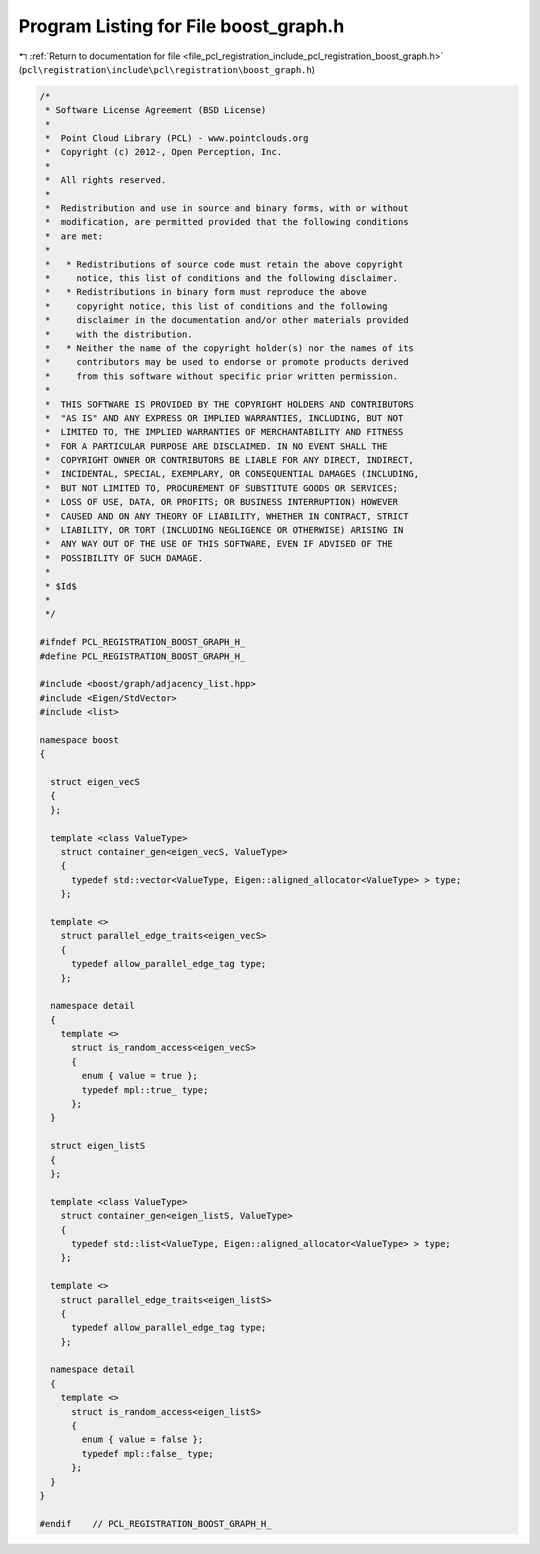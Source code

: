 
.. _program_listing_file_pcl_registration_include_pcl_registration_boost_graph.h:

Program Listing for File boost_graph.h
======================================

|exhale_lsh| :ref:`Return to documentation for file <file_pcl_registration_include_pcl_registration_boost_graph.h>` (``pcl\registration\include\pcl\registration\boost_graph.h``)

.. |exhale_lsh| unicode:: U+021B0 .. UPWARDS ARROW WITH TIP LEFTWARDS

.. code-block:: cpp

   /*
    * Software License Agreement (BSD License)
    *
    *  Point Cloud Library (PCL) - www.pointclouds.org
    *  Copyright (c) 2012-, Open Perception, Inc.
    *
    *  All rights reserved.
    *
    *  Redistribution and use in source and binary forms, with or without
    *  modification, are permitted provided that the following conditions
    *  are met:
    *
    *   * Redistributions of source code must retain the above copyright
    *     notice, this list of conditions and the following disclaimer.
    *   * Redistributions in binary form must reproduce the above
    *     copyright notice, this list of conditions and the following
    *     disclaimer in the documentation and/or other materials provided
    *     with the distribution.
    *   * Neither the name of the copyright holder(s) nor the names of its
    *     contributors may be used to endorse or promote products derived
    *     from this software without specific prior written permission.
    *
    *  THIS SOFTWARE IS PROVIDED BY THE COPYRIGHT HOLDERS AND CONTRIBUTORS
    *  "AS IS" AND ANY EXPRESS OR IMPLIED WARRANTIES, INCLUDING, BUT NOT
    *  LIMITED TO, THE IMPLIED WARRANTIES OF MERCHANTABILITY AND FITNESS
    *  FOR A PARTICULAR PURPOSE ARE DISCLAIMED. IN NO EVENT SHALL THE
    *  COPYRIGHT OWNER OR CONTRIBUTORS BE LIABLE FOR ANY DIRECT, INDIRECT,
    *  INCIDENTAL, SPECIAL, EXEMPLARY, OR CONSEQUENTIAL DAMAGES (INCLUDING,
    *  BUT NOT LIMITED TO, PROCUREMENT OF SUBSTITUTE GOODS OR SERVICES;
    *  LOSS OF USE, DATA, OR PROFITS; OR BUSINESS INTERRUPTION) HOWEVER
    *  CAUSED AND ON ANY THEORY OF LIABILITY, WHETHER IN CONTRACT, STRICT
    *  LIABILITY, OR TORT (INCLUDING NEGLIGENCE OR OTHERWISE) ARISING IN
    *  ANY WAY OUT OF THE USE OF THIS SOFTWARE, EVEN IF ADVISED OF THE
    *  POSSIBILITY OF SUCH DAMAGE.
    *
    * $Id$
    *
    */
   
   #ifndef PCL_REGISTRATION_BOOST_GRAPH_H_
   #define PCL_REGISTRATION_BOOST_GRAPH_H_
   
   #include <boost/graph/adjacency_list.hpp>
   #include <Eigen/StdVector>
   #include <list>
   
   namespace boost
   {
   
     struct eigen_vecS
     {
     };
   
     template <class ValueType>
       struct container_gen<eigen_vecS, ValueType>
       {
         typedef std::vector<ValueType, Eigen::aligned_allocator<ValueType> > type;
       };
   
     template <>
       struct parallel_edge_traits<eigen_vecS>
       {
         typedef allow_parallel_edge_tag type;
       };
   
     namespace detail
     {
       template <>
         struct is_random_access<eigen_vecS>
         {
           enum { value = true };
           typedef mpl::true_ type;
         };
     }
   
     struct eigen_listS
     {
     };
   
     template <class ValueType>
       struct container_gen<eigen_listS, ValueType>
       {
         typedef std::list<ValueType, Eigen::aligned_allocator<ValueType> > type;
       };
   
     template <>
       struct parallel_edge_traits<eigen_listS>
       {
         typedef allow_parallel_edge_tag type;
       };
   
     namespace detail
     {
       template <>
         struct is_random_access<eigen_listS>
         {
           enum { value = false };
           typedef mpl::false_ type;
         };
     }
   }
   
   #endif    // PCL_REGISTRATION_BOOST_GRAPH_H_
